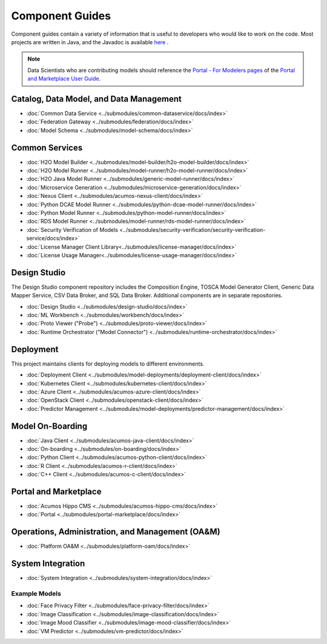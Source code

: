 .. ===============LICENSE_START=======================================================
.. Acumos CC-BY-4.0
.. ===================================================================================
.. Copyright (C) 2017-2019 AT&T Intellectual Property & Tech Mahindra. All rights reserved.
.. ===================================================================================
.. This Acumos documentation file is distributed by AT&T and Tech Mahindra
.. under the Creative Commons Attribution 4.0 International License (the "License");
.. you may not use this file except in compliance with the License.
.. You may obtain a copy of the License at
..
.. http://creativecommons.org/licenses/by/4.0
..
.. This file is distributed on an "AS IS" BASIS,
.. WITHOUT WARRANTIES OR CONDITIONS OF ANY KIND, either express or implied.
.. See the License for the specific language governing permissions and
.. limitations under the License.
.. ===============LICENSE_END=========================================================

================
Component Guides
================
Component guides contain a variety of information that is useful to developers who would like to work on the code. Most projects are written in Java, and the Javadoc is available `here <https://javadocs.acumos.org/>`_ .

.. note::
    Data Scientists who are contributing models should reference the `Portal - For Modelers pages <https://docs.acumos.org/en/latest/AcumosUser/portal-user/portal/index.html>`_ of the `Portal and Marketplace User Guide <https://docs.acumos.org/en/latest/AcumosUser/portal-user/index.html>`_.


Catalog, Data Model, and Data Management
----------------------------------------

* :doc:`Common Data Service <../submodules/common-dataservice/docs/index>`
* :doc:`Federation Gateway <../submodules/federation/docs/index>`
* :doc:`Model Schema <../submodules/model-schema/docs/index>`

Common Services
---------------

* :doc:`H2O Model Builder <../submodules/model-builder/h2o-model-builder/docs/index>`
* :doc:`H2O Model Runner <../submodules/model-runner/h2o-model-runner/docs/index>`
* :doc:`H2O Java Model Runner <../submodules/generic-model-runner/docs/index>`
* :doc:`Microservice Generation <../submodules/microservice-generation/docs/index>`
* :doc:`Nexus Client <../submodules/acumos-nexus-client/docs/index>`
* :doc:`Python DCAE Model Runner <../submodules/python-dcae-model-runner/docs/index>`
* :doc:`Python Model Runner <../submodules/python-model-runner/docs/index>`
* :doc:`RDS Model Runner <../submodules/model-runner/rds-model-runner/docs/index>`
* :doc:`Security Verification of Models <../submodules/security-verification/security-verification-service/docs/index>`
* :doc:`License Manager Client Library<../submodules/license-manager/docs/index>`
* :doc:`License Usage Manager<../submodules/license-usage-manager/docs/index>`

Design Studio
-------------
The Design Studio component repository includes the Composition Engine, TOSCA
Model Generator Client, Generic Data Mapper Service, CSV Data Broker, and SQL
Data Broker. Additional components are in separate repositories.

* :doc:`Design Studio <../submodules/design-studio/docs/index>`
* :doc:`ML Workbench <../submodules/workbench/docs/index>`
* :doc:`Proto Viewer ("Probe") <../submodules/proto-viewer/docs/index>`
* :doc:`Runtime Orchestrator ("Model Connector") <../submodules/runtime-orchestrator/docs/index>`


Deployment
----------
This project maintains clients for deploying models to different environments.

* :doc:`Deployment Client <../submodules/model-deployments/deployment-client/docs/index>`
* :doc:`Kubernetes Client <../submodules/kubernetes-client/docs/index>`
* :doc:`Azure Client <../submodules/acumos-azure-client/docs/index>`
* :doc:`OpenStack Client <../submodules/openstack-client/docs/index>`
* :doc:`Predictor Management <../submodules/model-deployments/predictor-management/docs/index>`


Model On-Boarding
-----------------

* :doc:`Java Client <../submodules/acumos-java-client/docs/index>`
* :doc:`On-boarding <../submodules/on-boarding/docs/index>`
* :doc:`Python Client <../submodules/acumos-python-client/docs/index>`
* :doc:`R Client <../submodules/acumos-r-client/docs/index>`
* :doc:`C++ Client <../submodules/acumos-c-client/docs/index>`

Portal and Marketplace
----------------------

* :doc:`Acumos Hippo CMS <../submodules/acumos-hippo-cms/docs/index>`
* :doc:`Portal <../submodules/portal-marketplace/docs/index>`


Operations, Administration, and Management (OA&M)
-------------------------------------------------

* :doc:`Platform OA&M <../submodules/platform-oam/docs/index>`

System Integration
------------------

* :doc:`System Integration <../submodules/system-integration/docs/index>`

Example Models
==============

* :doc:`Face Privacy Filter <../submodules/face-privacy-filter/docs/index>`
* :doc:`Image Classification <../submodules/image-classification/docs/index>`
* :doc:`Image Mood Classifier <../submodules/image-mood-classifier/docs/index>`
* :doc:`VM Predictor <../submodules/vm-predictor/docs/index>`
